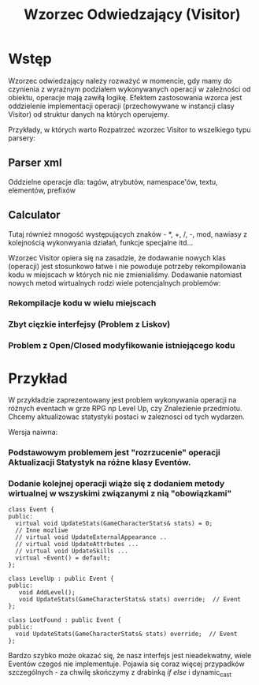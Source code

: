 #+title: Wzorzec Odwiedzający (Visitor) 

* Wstęp
  Wzorzec odwiedzający należy rozważyć w momencie, gdy mamy do czynienia z wyraźnym podziałem 
  wykonywanych operacji w zależności od obiektu, operacje mają zawiłą logikę. Efektem zastosowania wzorca
  jest oddzielenie implementacji operacji (przechowywane w instancji clasy  Visitor) od struktur danych 
  na których operujemy.
  
  Przykłady, w których warto Rozpatrzeć wzorzec Visitor to wszelkiego typu parsery: 
** Parser xml 
   Oddzielne operacje dla: tagów, atrybutów, namespace'ów, textu, elementów, prefixów
** Calculator 
   Tutaj również mnogość występujących znaków - *, +, /, -, mod, nawiasy z kolejnością wykonwyania działań,
   funkcje specjalne itd...

 Wzorzec Visitor opiera się na zasadzie, że dodawanie nowych klas (operacji) jest stosunkowo łatwe i nie
 powoduje potrzeby rekompilowania kodu w miejscach w których nic nie zmienialiśmy. Dodawanie natomiast nowych 
 metod wirtualnych rodzi wiele potencjalnych problemów:
*** Rekompilacje kodu w wielu miejscach 
*** Zbyt cięzkie interfejsy (Problem z Liskov)
*** Problem z Open/Closed modyfikowanie istniejącego kodu 

* Przykład 
  W przykładzie zaprezentowany jest problem wykonywania operacji na różnych eventach w grze RPG np Level Up, czy
  Znalezienie przedmiotu. Chcemy aktualizowac statystyki postaci w zaleznosci od tych wydarzen. 
  
  Wersja naiwna:
*** Podstawowym problemem jest "rozrzucenie" operacji Aktualizacji Statystyk na różne klasy Eventów. 
*** Dodanie kolejnej operacji wiąże się z dodaniem metody wirtualnej w wszyskimi związanymi z nią "obowiązkami"

  #+BEGIN_SRC C++
  class Event {
  public:
    virtual void UpdateStats(GameCharacterStats& stats) = 0;
    // Inne mozliwe
    // virtual void UpdateExternalAppearance .. 
    // virtual void UpdateAttrbutes ... 
    // virtual void UpdateSkills ...
    virtual ~Event() = default;
  };

  class LevelUp : public Event {
  public:
     void AddLevel();
     void UpdateStats(GameCharacterStats& stats) override;  // Event
  };

  class LootFound : public Event {
  public:
    void UpdateStats(GameCharacterStats& stats) override;  // Event
  };
  #+END_SRC

  Bardzo szybko może okazać się, że nasz interfejs jest nieadekwatny, wiele Eventów czegoś nie implementuje. 
  Pojawia się coraz więcej przypadków szczególnych - za chwilę skończymy z drabinką /if else/ i dynamic_cast 

  
